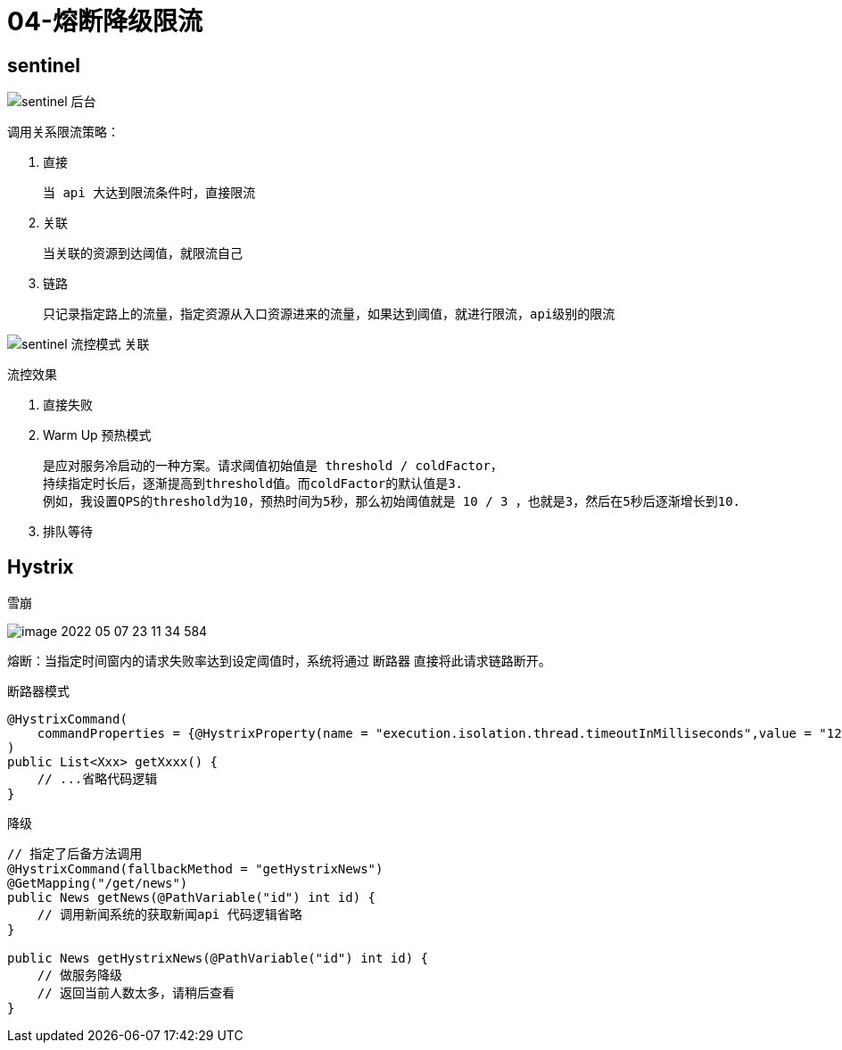 
= 04-熔断降级限流

== sentinel

image::sentinel-后台.webp[]

调用关系限流策略：

. 直接

    当 api 大达到限流条件时，直接限流

. 关联

    当关联的资源到达阈值，就限流自己

. 链路

    只记录指定路上的流量，指定资源从入口资源进来的流量，如果达到阈值，就进行限流，api级别的限流

image::sentinel-流控模式-关联.webp[]

流控效果

. 直接失败
. Warm Up 预热模式

    是应对服务冷启动的一种方案。请求阈值初始值是 threshold / coldFactor，
    持续指定时长后，逐渐提高到threshold值。而coldFactor的默认值是3.
    例如，我设置QPS的threshold为10，预热时间为5秒，那么初始阈值就是 10 / 3 ，也就是3，然后在5秒后逐渐增长到10.

. 排队等待

== Hystrix

雪崩

image::image-2022-05-07-23-11-34-584.png[]

熔断：当指定时间窗内的请求失败率达到设定阈值时，系统将通过 断路器 直接将此请求链路断开。

断路器模式

[source,java]
----
@HystrixCommand(
    commandProperties = {@HystrixProperty(name = "execution.isolation.thread.timeoutInMilliseconds",value = "1200")}
)
public List<Xxx> getXxxx() {
    // ...省略代码逻辑
}
----

降级

[source,java]
----
// 指定了后备方法调用
@HystrixCommand(fallbackMethod = "getHystrixNews")
@GetMapping("/get/news")
public News getNews(@PathVariable("id") int id) {
    // 调用新闻系统的获取新闻api 代码逻辑省略
}

public News getHystrixNews(@PathVariable("id") int id) {
    // 做服务降级
    // 返回当前人数太多，请稍后查看
}
----

